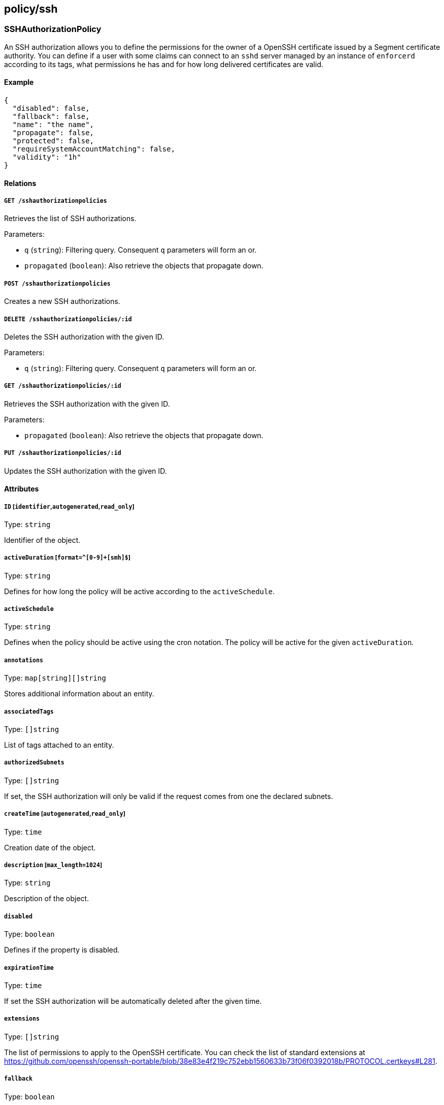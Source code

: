 == policy/ssh

=== SSHAuthorizationPolicy

An SSH authorization allows you to define the permissions for the owner
of a OpenSSH certificate issued by a Segment certificate authority. You
can define if a user with some claims can connect to an `sshd` server
managed by an instance of `enforcerd` according to its tags, what
permissions he has and for how long delivered certificates are valid.

==== Example

[source,json]
----
{
  "disabled": false,
  "fallback": false,
  "name": "the name",
  "propagate": false,
  "protected": false,
  "requireSystemAccountMatching": false,
  "validity": "1h"
}
----

==== Relations

===== `GET /sshauthorizationpolicies`

Retrieves the list of SSH authorizations.

Parameters:

* `q` (`string`): Filtering query. Consequent `q` parameters will form
an or.
* `propagated` (`boolean`): Also retrieve the objects that propagate
down.

===== `POST /sshauthorizationpolicies`

Creates a new SSH authorizations.

===== `DELETE /sshauthorizationpolicies/:id`

Deletes the SSH authorization with the given ID.

Parameters:

* `q` (`string`): Filtering query. Consequent `q` parameters will form
an or.

===== `GET /sshauthorizationpolicies/:id`

Retrieves the SSH authorization with the given ID.

Parameters:

* `propagated` (`boolean`): Also retrieve the objects that propagate
down.

===== `PUT /sshauthorizationpolicies/:id`

Updates the SSH authorization with the given ID.

==== Attributes

===== `ID` [`identifier`,`autogenerated`,`read_only`]

Type: `string`

Identifier of the object.

===== `activeDuration` [`format=^[0-9]+[smh]$`]

Type: `string`

Defines for how long the policy will be active according to the
`activeSchedule`.

===== `activeSchedule`

Type: `string`

Defines when the policy should be active using the cron notation. The
policy will be active for the given `activeDuration`.

===== `annotations`

Type: `map[string][]string`

Stores additional information about an entity.

===== `associatedTags`

Type: `[]string`

List of tags attached to an entity.

===== `authorizedSubnets`

Type: `[]string`

If set, the SSH authorization will only be valid if the request comes
from one the declared subnets.

===== `createTime` [`autogenerated`,`read_only`]

Type: `time`

Creation date of the object.

===== `description` [`max_length=1024`]

Type: `string`

Description of the object.

===== `disabled`

Type: `boolean`

Defines if the property is disabled.

===== `expirationTime`

Type: `time`

If set the SSH authorization will be automatically deleted after the
given time.

===== `extensions`

Type: `[]string`

The list of permissions to apply to the OpenSSH certificate. You can
check the list of standard extensions at
https://github.com/openssh/openssh-portable/blob/38e83e4f219c752ebb1560633b73f06f0392018b/PROTOCOL.certkeys#L281.

===== `fallback`

Type: `boolean`

Indicates that this is fallback policy. It will only be applied if no
other policies have been resolved. If the policy is also propagated it
will become a fallback for children namespaces.

===== `forceCommand`

Type: `string`

Specify a single command that the user can issue on the remote host.
This can be useful for issuing single-purpose certificates; ensuring
that users stay in their home directories (`internal-sftp`); and
restricting users to a bash shell (`/bin/bash`), preventing them from
running arbitrary and unlogged commands such as `scp`, `rsync`, `-essh`,
and `sftp`. Refer to the
https://www.freebsd.org/cgi/man.cgi?sshd_config(5)[FreeBSD
documentation] for more information.

===== `metadata` [`creation_only`]

Type: `[]string`

Contains tags that can only be set during creation, must all start with
the `@' prefix, and should only be used by external systems.

===== `name` [`required`,`max_length=256`]

Type: `string`

Name of the entity.

===== `namespace` [`autogenerated`,`read_only`]

Type: `string`

Namespace tag attached to an entity.

===== `normalizedTags` [`autogenerated`,`read_only`]

Type: `[]string`

Contains the list of normalized tags of the entities.

===== `object`

Type: `[][]string`

Contains the tag expression identifying the defenders on the hosts the
`subject` is allowed to access.

===== `principals`

Type: `[]string`

On systems without the Segment defender, you must provide the name of
the Linux user. Otherwise, Segment will automatically populate this
field and adding a value here is optional and not used during the
authorization. However, the value becomes a tag associated with the SSH
processing unit, which could be useful.

===== `propagate`

Type: `boolean`

Propagates the policy to all of its children.

===== `protected`

Type: `boolean`

Defines if the object is protected.

===== `requireSystemAccountMatching`

Type: `boolean`

If selected, the system account will be used to log into the resource.

===== `subject`

Type: `[][]string`

Contains the tag expression that identifies the user or group of users
that should be allowed to access the remote hosts. If the user
authenticates against an OIDC provider, these tags correspond to claims
in the ID token.

===== `updateTime` [`autogenerated`,`read_only`]

Type: `time`

Last update date of the object.

===== `validity`

Type: `string`

Set the validity of the delivered SSH certificate.

Default value:

[source,json]
----
"1h"
----

=== SSHIdentity

Returns an SSH certificate containing the bearer claims. This SSH
certificate can be used to connect to a node where the defender is
protecting SSH sessions.

==== Example

[source,json]
----
{
  "publicKey": "ssh-rsa AAAAB3NzaC1yc2EAAAADAQABAAABAQCytT my key"
}
----

==== Relations

===== `POST /sshidentities`

Creates a new SSH certificate.

==== Attributes

===== `certificate` [`autogenerated`,`read_only`]

Type: `string`

Contains the signed SSH certificate in OpenSSH format.

===== `publicKey` [`required`]

Type: `string`

Contains the public key to sign in OpenSSH format. You can generate an
SSH public key with the standard `ssh-keygen` tool.

===== `systemAccount`

Type: `string`

Define the targeted system account name.
